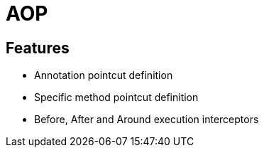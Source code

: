 = AOP

== Features

* Annotation pointcut definition
* Specific method pointcut definition
* Before, After and Around execution interceptors
